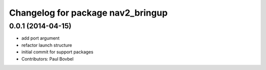 ^^^^^^^^^^^^^^^^^^^^^^^^^^^^^^^^^^
Changelog for package nav2_bringup
^^^^^^^^^^^^^^^^^^^^^^^^^^^^^^^^^^

0.0.1 (2014-04-15)
------------------
* add port argument
* refactor launch structure
* initial commit for support packages
* Contributors: Paul Bovbel

